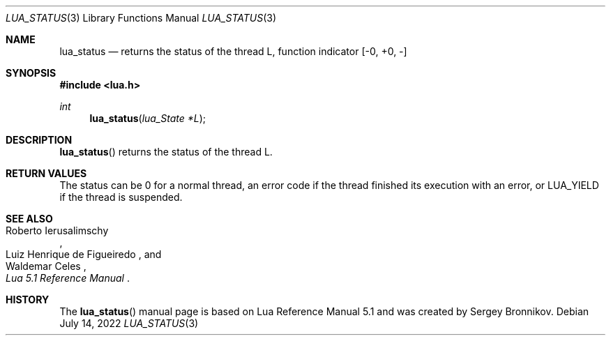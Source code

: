 .Dd $Mdocdate: July 14 2022 $
.Dt LUA_STATUS 3
.Os
.Sh NAME
.Nm lua_status
.Nd returns the status of the thread L, function indicator
.Bq -0, +0, -
.Sh SYNOPSIS
.In lua.h
.Ft int
.Fn lua_status "lua_State *L"
.Sh DESCRIPTION
.Fn lua_status
returns the status of the thread L.
.Sh RETURN VALUES
The status can be 0 for a normal thread, an error code if the thread finished
its execution with an error, or
.Dv LUA_YIELD
if the thread is suspended.
.Sh SEE ALSO
.Rs
.%A Roberto Ierusalimschy
.%A Luiz Henrique de Figueiredo
.%A Waldemar Celes
.%T Lua 5.1 Reference Manual
.Re
.Sh HISTORY
The
.Fn lua_status
manual page is based on Lua Reference Manual 5.1 and was created by Sergey Bronnikov.
